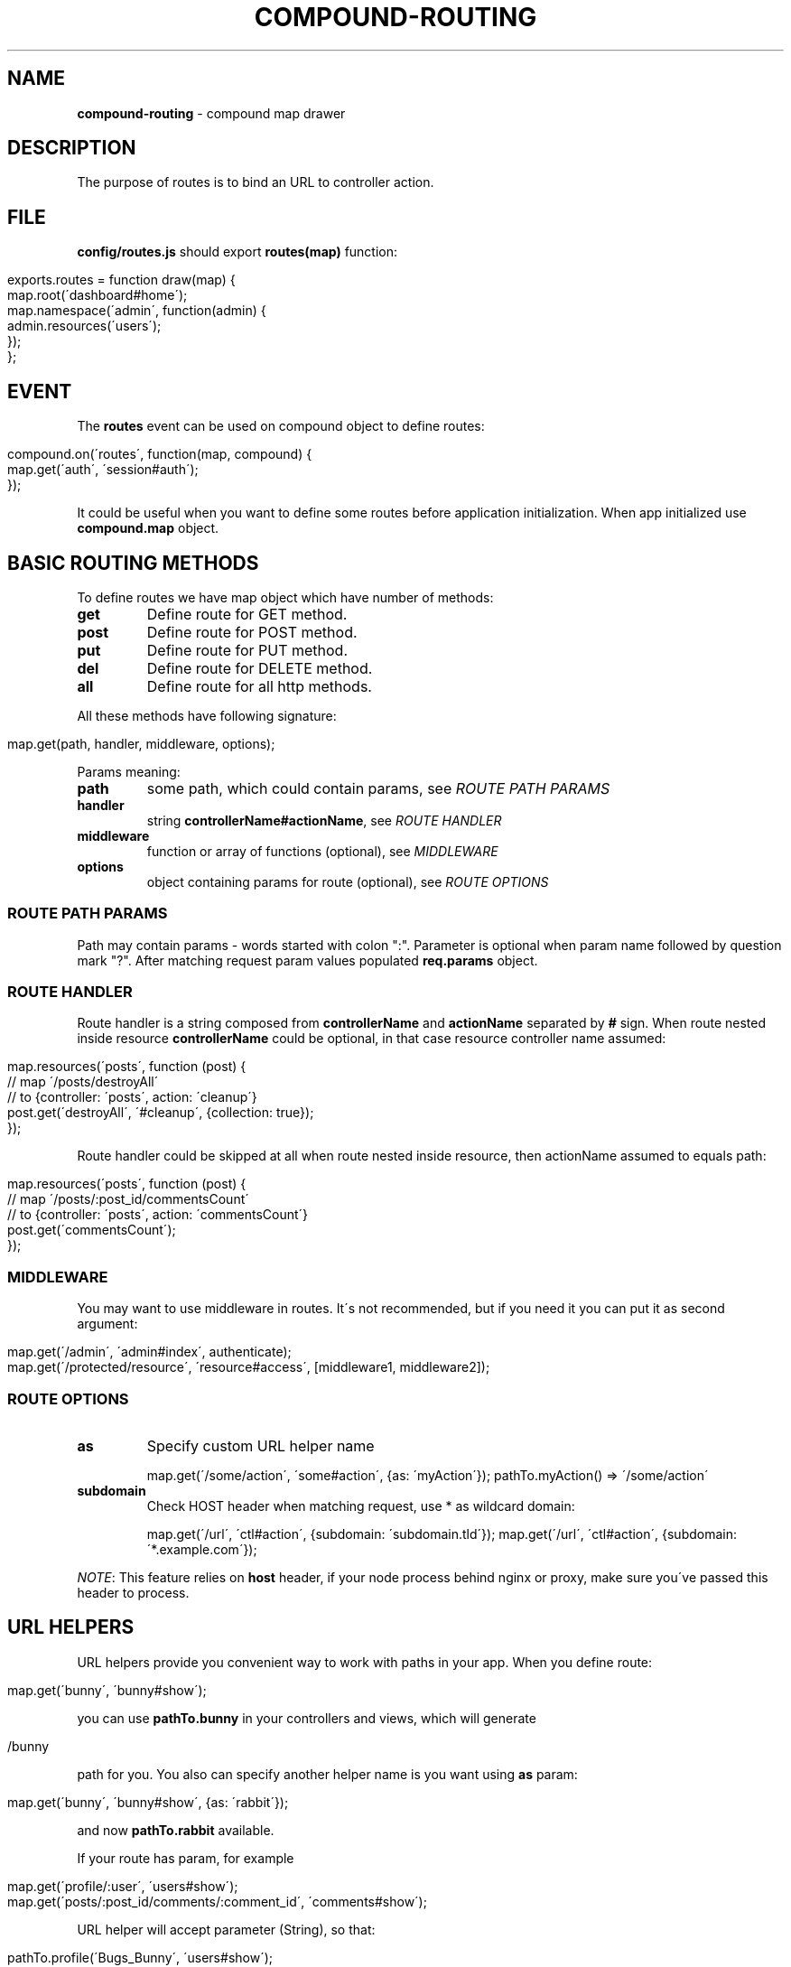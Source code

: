 .\" generated with Ronn/v0.7.3
.\" http://github.com/rtomayko/ronn/tree/0.7.3
.
.TH "COMPOUND\-ROUTING" "3" "March 2013" "1602 Software" "CompoundJS"
.
.SH "NAME"
\fBcompound\-routing\fR \- compound map drawer
.
.SH "DESCRIPTION"
The purpose of routes is to bind an URL to controller action\.
.
.SH "FILE"
\fBconfig/routes\.js\fR should export \fBroutes(map)\fR function:
.
.IP "" 4
.
.nf

exports\.routes = function draw(map) {
    map\.root(\'dashboard#home\');
    map\.namespace(\'admin\', function(admin) {
        admin\.resources(\'users\');
    });
};
.
.fi
.
.IP "" 0
.
.SH "EVENT"
The \fBroutes\fR event can be used on compound object to define routes:
.
.IP "" 4
.
.nf

compound\.on(\'routes\', function(map, compound) {
    map\.get(\'auth\', \'session#auth\');
});
.
.fi
.
.IP "" 0
.
.P
It could be useful when you want to define some routes before application initialization\. When app initialized use \fBcompound\.map\fR object\.
.
.SH "BASIC ROUTING METHODS"
To define routes we have map object which have number of methods:
.
.TP
\fBget\fR
Define route for GET method\.
.
.TP
\fBpost\fR
Define route for POST method\.
.
.TP
\fBput\fR
Define route for PUT method\.
.
.TP
\fBdel\fR
Define route for DELETE method\.
.
.TP
\fBall\fR
Define route for all http methods\.
.
.P
All these methods have following signature:
.
.IP "" 4
.
.nf

map\.get(path, handler, middleware, options);
.
.fi
.
.IP "" 0
.
.P
Params meaning:
.
.TP
\fBpath\fR
some path, which could contain params, see \fIROUTE PATH PARAMS\fR
.
.TP
\fBhandler\fR
string \fBcontrollerName#actionName\fR, see \fIROUTE HANDLER\fR
.
.TP
\fBmiddleware\fR
function or array of functions (optional), see \fIMIDDLEWARE\fR
.
.TP
\fBoptions\fR
object containing params for route (optional), see \fIROUTE OPTIONS\fR
.
.SS "ROUTE PATH PARAMS"
Path may contain params \- words started with colon ":"\. Parameter is optional when param name followed by question mark "?"\. After matching request param values populated \fBreq\.params\fR object\.
.
.SS "ROUTE HANDLER"
Route handler is a string composed from \fBcontrollerName\fR and \fBactionName\fR separated by \fB#\fR sign\. When route nested inside resource \fBcontrollerName\fR could be optional, in that case resource controller name assumed:
.
.IP "" 4
.
.nf

map\.resources(\'posts\', function (post) {
    // map \'/posts/destroyAll\'
    // to {controller: \'posts\', action: \'cleanup\'}
    post\.get(\'destroyAll\', \'#cleanup\', {collection: true});
});
.
.fi
.
.IP "" 0
.
.P
Route handler could be skipped at all when route nested inside resource, then actionName assumed to equals path:
.
.IP "" 4
.
.nf

map\.resources(\'posts\', function (post) {
    // map \'/posts/:post_id/commentsCount\'
    // to {controller: \'posts\', action: \'commentsCount\'}
    post\.get(\'commentsCount\');
});
.
.fi
.
.IP "" 0
.
.SS "MIDDLEWARE"
You may want to use middleware in routes\. It\'s not recommended, but if you need it you can put it as second argument:
.
.IP "" 4
.
.nf

map\.get(\'/admin\', \'admin#index\', authenticate);
map\.get(\'/protected/resource\', \'resource#access\', [middleware1, middleware2]);
.
.fi
.
.IP "" 0
.
.SS "ROUTE OPTIONS"
.
.TP
\fBas\fR
Specify custom URL helper name
.
.IP
map\.get(\'/some/action\', \'some#action\', {as: \'myAction\'}); pathTo\.myAction() => \'/some/action\'
.
.TP
\fBsubdomain\fR
Check HOST header when matching request, use * as wildcard domain:
.
.IP
map\.get(\'/url\', \'ctl#action\', {subdomain: \'subdomain\.tld\'}); map\.get(\'/url\', \'ctl#action\', {subdomain: \'*\.example\.com\'});
.
.P
\fINOTE\fR: This feature relies on \fBhost\fR header, if your node process behind nginx or proxy, make sure you\'ve passed this header to process\.
.
.SH "URL HELPERS"
URL helpers provide you convenient way to work with paths in your app\. When you define route:
.
.IP "" 4
.
.nf

map\.get(\'bunny\', \'bunny#show\');
.
.fi
.
.IP "" 0
.
.P
you can use \fBpathTo\.bunny\fR in your controllers and views, which will generate
.
.IP "" 4
.
.nf

/bunny
.
.fi
.
.IP "" 0
.
.P
path for you\. You also can specify another helper name is you want using \fBas\fR param:
.
.IP "" 4
.
.nf

map\.get(\'bunny\', \'bunny#show\', {as: \'rabbit\'});
.
.fi
.
.IP "" 0
.
.P
and now \fBpathTo\.rabbit\fR available\.
.
.P
If your route has param, for example
.
.IP "" 4
.
.nf

map\.get(\'profile/:user\', \'users#show\');
map\.get(\'posts/:post_id/comments/:comment_id\', \'comments#show\');
.
.fi
.
.IP "" 0
.
.P
URL helper will accept parameter (String), so that:
.
.IP "" 4
.
.nf

pathTo\.profile(\'Bugs_Bunny\', \'users#show\');
> \'/profile/Bugs_Bunny\'
pathTo\.post_comment(2, 2383);
> \'/posts/2/comments/2383\'
.
.fi
.
.IP "" 0
.
.P
To learn how to get list of generated url helpers see \fIDEBUGGING\fR section\.
.
.SH "ADVANCED ROUTING METHODS"
.
.SS "NAMESPACES"
You may wish to organize groups of controllers under a namespace\. The most common use\-case is an administration area\. All controllers within the \fBadmin\fR namespace should be located inside the \fBapp/controllers/\fR directory\.
.
.P
For example, let\'s create an admin namespace:
.
.IP "" 4
.
.nf

map\.namespace(\'admin\', function (admin) {
    admin\.resources(\'users\');
});
.
.fi
.
.IP "" 0
.
.P
This routing rule will match with \fB/admin/users\fR, \fB/admin/users/new\fR and will create appropriate url helpers:
.
.IP "" 4
.
.nf

    admin_users GET    /admin/users\.:format?          admin/users#index
    admin_users POST   /admin/users\.:format?          admin/users#create
 new_admin_user GET    /admin/users/new\.:format?      admin/users#new
edit_admin_user GET    /admin/users/:id/edit\.:format? admin/users#edit
     admin_user DELETE /admin/users/:id\.:format?      admin/users#destroy
     admin_user PUT    /admin/users/:id\.:format?      admin/users#update
     admin_user GET    /admin/users/:id\.:format?      admin/users#show
.
.fi
.
.IP "" 0
.
.SS "RESOURCES"
Resource\-based routing provides standard mapping between HTTP verbs and controller actions:
.
.IP "" 4
.
.nf

map\.resources(\'posts\');
.
.fi
.
.IP "" 0
.
.P
will provide the following routes:
.
.IP "" 4
.
.nf

  helper | method | path                   | controller#action
    posts GET      /posts                   posts#index
    posts POST     /posts                   posts#create
 new_post GET      /posts/new               posts#new
edit_post GET      /posts/:id/edit          posts#edit
     post DELETE   /posts/:id               posts#destroy
     post PUT      /posts/:id               posts#update
     post GET      /posts/:id               posts#show\.
.
.fi
.
.IP "" 0
.
.P
To list all available routes you can run the command \fBcompound routes\fR\.
.
.P
The first column of the table represents the \fBhelper\fR \- you can use this identifier in views and controllers to get the route\. Some examples:
.
.P
``` path_to\.new_post # /posts/new path_to\.edit_post(1) # /posts/1/edit path_to\.edit_post(post) # /posts/1/edit (in this example post = {id: 1}) path_to\.posts # /posts path_to\.post(post) # /posts/1\.
.
.P
```
.
.P
\fBOPTIONS\fR
.
.P
If you want to override default routes behaviour, you can use two options: \fBas\fR and \fBpath\fR to specify a helper name and a path you want to have in the result\.
.
.TP
\fB{ as: \'helperName\' }\fR
Path helper aliasing:
.
.IP
map\.resources(\'posts\', { as: \'articles\' });
.
.P
This will create the following routes:
.
.IP "" 4
.
.nf

    articles GET    /posts\.:format?          posts#index
    articles POST   /posts\.:format?          posts#create
 new_article GET    /posts/new\.:format?      posts#new
edit_article GET    /posts/:id/edit\.:format? posts#edit
     article DELETE /posts/:id\.:format?      posts#destroy
     article PUT    /posts/:id\.:format?      posts#update
     article GET    /posts/:id\.:format?      posts#show\.
.
.fi
.
.IP "" 0
.
.TP
\fB{ path: \'alternatePath\' }\fR
If you want to change the base path:
.
.IP
map\.resources(\'posts\', { path: \'articles\' });
.
.P
This will create the following routes:
.
.IP "" 4
.
.nf

    posts GET    /articles\.:format?          posts#index
    posts POST   /articles\.:format?          posts#create
 new_post GET    /articles/new\.:format?      posts#new
edit_post GET    /articles/:id/edit\.:format? posts#edit
     post DELETE /articles/:id\.:format?      posts#destroy
     post PUT    /articles/:id\.:format?      posts#update
     post GET    /articles/:id\.:format?      posts#show
.
.fi
.
.IP "" 0
.
.TP
\fBBoth "as" and "path" together\fR:

.
.P
If you want to alias both the helper and the path:
.
.IP "" 4
.
.nf

map\.resources(\'posts\', { path: \'articles\', as: \'stories\' });
.
.fi
.
.IP "" 0
.
.P
This will create the following routes:
.
.IP "" 4
.
.nf

   stories GET    /articles\.:format?          posts#index
   stories POST   /articles\.:format?          posts#create
 new_story GET    /articles/new\.:format?      posts#new
edit_story GET    /articles/:id/edit\.:format? posts#edit
     story DELETE /articles/:id\.:format?      posts#destroy
     story PUT    /articles/:id\.:format?      posts#update
     story GET    /articles/:id\.:format?      posts#show
.
.fi
.
.IP "" 0
.
.TP
\fBonly\fR
If you need routes only for several actions (e\.g\. \fBindex\fR, \fBshow\fR), you can specify the \fBonly\fR option:
.
.IP
map\.resources(\'users\', { only: [\'index\', \'show\'] });
.
.TP
\fBexcept\fR
If you want to have all routes except a specific route, you can specify the \fBexcept\fR option:
.
.IP
map\.resources(\'users\', { except: [\'create\', \'destroy\'] });
.
.P
\fBNested resources\fR
.
.P
Some resources may have nested sub\-resources, for example \fBPost\fR has many \fBComments\fR, and of course we want to get a post\'s comments using \fBGET /post/1/comments\fR\.
.
.P
Let\'s describe the route for our nested resource:
.
.IP "" 4
.
.nf

map\.resources(\'post\', function (post) {
    post\.resources(\'comments\');
});\.
.
.fi
.
.IP "" 0
.
.P
This routing map will provide the following routes:
.
.IP "" 4
.
.nf

$ compound routes
     post_comments GET      /posts/:post_id/comments          comments#index
     post_comments POST     /posts/:post_id/comments          comments#create
  new_post_comment GET      /posts/:post_id/comments/new      comments#new
 edit_post_comment GET      /posts/:post_id/comments/:id/edit comments#edit
      post_comment DELETE   /posts/:post_id/comments/:id      comments#destroy
      post_comment PUT      /posts/:post_id/comments/:id      comments#update
      post_comment GET      /posts/:post_id/comments/:id      comments#show
             posts GET      /posts                            posts#index
             posts POST     /posts                            posts#create
          new_post GET      /posts/new                        posts#new
         edit_post GET      /posts/:id/edit                   posts#edit
              post DELETE   /posts/:id                        posts#destroy
              post PUT      /posts/:id                        posts#update
              post GET      /posts/:id                        posts#show\.
.
.fi
.
.IP "" 0
.
.P
\fBUsing url helpers for nested routes\fR
.
.P
To use routes like \fBpost_comments\fR you should call helper with param: parent resource or identifier before nested resource:
.
.IP "" 4
.
.nf

path_to\.post_comments(post)               # /posts/1/comments
path_to\.edit_post_comment(post, comment)  # /posts/1/comments/10/edit
path_to\.edit_post_comment(2, 300)         # /posts/2/comments/300/edit
.
.fi
.
.IP "" 0
.
.P
\fBCustom actions in resourceful routes\fR
.
.P
If you need some specific action to be added to your resource\-based route, use this example:
.
.IP "" 4
.
.nf

map\.resource(\'users\', function (user) {
    user\.get(\'avatar\', \'users#avatar\');               // /users/:user_id/avatar
    user\.get(\'top\', \'users#top\', {collection: true}); // /users/top
});
.
.fi
.
.IP "" 0
.
.SH "EXAMPLES"
To link \fBGET /signup\fR with \fBnew\fR action of \fBusers\fR controller:
.
.IP "" 4
.
.nf

map\.get(\'signup\', \'users#new\');
.
.fi
.
.IP "" 0
.
.P
The following route will link \fBGET /\fR to the \fBindex\fR action of the\fBhome\fR controller:
.
.IP "" 4
.
.nf

map\.root(\'home#index\');
.
.fi
.
.IP "" 0
.
.SH "DEBUGGING"
To debug routes of your compound application you can use \fBcompound routes\fR command (or shortcut \fBcompound r\fR)\. You can also specify optional argument for filtering by helper name or method, for example:
.
.IP "" 4
.
.nf

~: ) compound r post
     posts GET    /posts\.:format?          posts#index
     posts POST   /posts\.:format?          posts#create
  new_post GET    /posts/new\.:format?      posts#new
 edit_post GET    /posts/:id/edit\.:format? posts#edit
      post DELETE /posts/:id\.:format?      posts#destroy
      post PUT    /posts/:id\.:format?      posts#update
      post GET    /posts/:id\.:format?      posts#show
~: ) compound r GET
     posts GET    /posts\.:format?          posts#index
  new_post GET    /posts/new\.:format?      posts#new
 edit_post GET    /posts/:id/edit\.:format? posts#edit
      post GET    /posts/:id\.:format?      posts#show
~: ) compound r new
 new_post GET    /posts/new\.:format? posts#new
.
.fi
.
.IP "" 0
.
.SH "CONTRIBUTION"
Compound use \fBrailway\-routes\fR npm package to provide routes functionality\. If you spotted an bug or have any suggestions or requests feel free to open issue at github\.com/1602/railway\-routes \fIhttps://github\.com/1602/railway\-routes/issues\fR
.
.SH "SEE ALSO"
compound\-tools(3) compound\-tools(1) compound\-controller(3)
